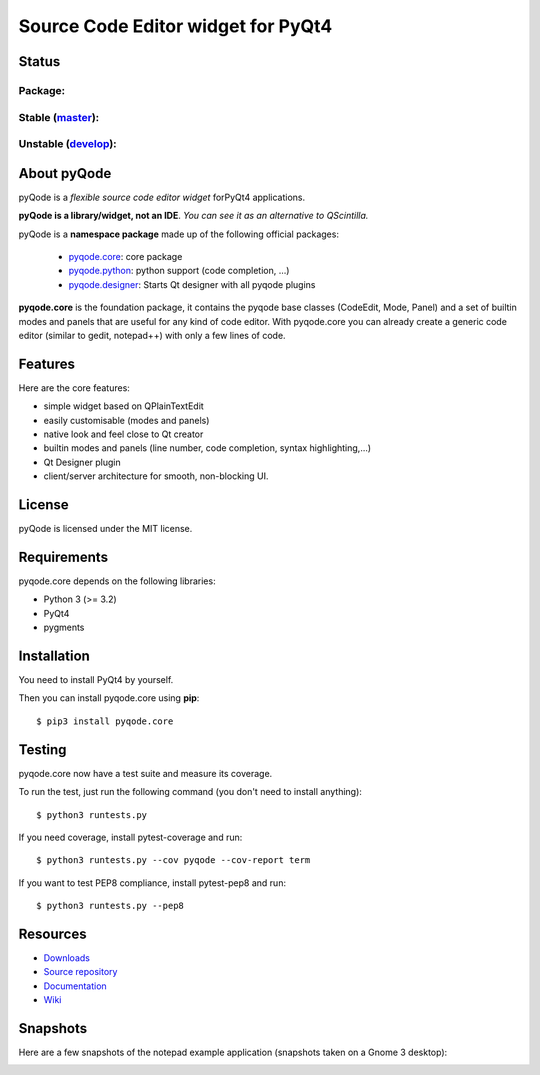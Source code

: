 Source Code Editor widget for PyQt4
===================================

Status
------

Package:
++++++++


.. image:: http://img.shields.io/pypi/v/pyqode.core.png
    :target: https://pypi.python.org/pypi/pyqode.core/
    :alt: Latest PyPI version

.. image:: http://img.shields.io/pypi/dm/pyqode.core.png
    :target: https://pypi.python.org/pypi/pyqode.core/
    :alt: Number of PyPI downloads


Stable (`master`_):
+++++++++++++++++++

.. image:: https://travis-ci.org/pyQode/pyqode.core.svg?branch=master
    :target: https://travis-ci.org/pyQode/pyqode.core
    :alt: Travis-CI build status

.. image:: https://coveralls.io/repos/pyQode/pyqode.core/badge.png?branch=master
    :target: https://coveralls.io/r/pyQode/pyqode.core?branch=develop
    :alt: Coverage Status
    
.. image:: https://landscape.io/github/pyQode/pyqode.core/master/landscape.png
   :target: https://landscape.io/github/pyQode/pyqode.core/master
   :alt: Code Health


Unstable (`develop`_):
++++++++++++++++++++++

.. image:: https://travis-ci.org/pyQode/pyqode.core.svg?branch=develop
    :target: https://travis-ci.org/pyQode/pyqode.core
    :alt: Travis-CI build status

.. image:: https://coveralls.io/repos/pyQode/pyqode.core/badge.png?branch=develop
    :target: https://coveralls.io/r/pyQode/pyqode.core?branch=develop
    :alt: Coverage Status
    
.. image:: https://landscape.io/github/pyQode/pyqode.core/develop/landscape.png
   :target: https://landscape.io/github/pyQode/pyqode.core/develop
   :alt: Code Health

.. image:: https://badge.waffle.io/pyqode/pyqode.core.png?label=status:ready&title=ready 
    :target: https://waffle.io/pyqode/pyqode.core
    :alt: 'Tasks ready to be implemented'
    
.. image:: https://badge.waffle.io/pyqode/pyqode.core.png?label=status:done&title=done
    :target: https://waffle.io/pyqode/pyqode.core
    :alt: 'Tasks done in develop branch'


About pyQode
------------

pyQode is a *flexible source code editor widget* forPyQt4 applications.

**pyQode is a library/widget, not an IDE**. *You can see it as an alternative to QScintilla.*


pyQode is a **namespace package** made up of the following official packages:

  - `pyqode.core`_: core package

  - `pyqode.python`_: python support (code completion, ...)

  - `pyqode.designer`_: Starts Qt designer with all pyqode plugins

**pyqode.core** is the foundation package, it contains the pyqode base classes
(CodeEdit, Mode, Panel) and a set of builtin modes and panels that are useful
for any kind of code editor. With pyqode.core you can already create a generic
code editor (similar to gedit, notepad++) with only a few lines of code.

Features
--------

Here are the core features:

- simple widget based on QPlainTextEdit
- easily customisable (modes and panels)
- native look and feel close to Qt creator
- builtin modes and panels (line number, code completion,
  syntax highlighting,...)
- Qt Designer plugin
- client/server architecture for smooth, non-blocking UI.


License
-------

pyQode is licensed under the MIT license.


Requirements
------------

pyqode.core depends on the following libraries:

-  Python 3 (>= 3.2)
-  PyQt4
-  pygments


Installation
------------
You need to install PyQt4 by yourself.

Then you can install pyqode.core using **pip**::

    $ pip3 install pyqode.core

Testing
-------

pyqode.core now have a test suite and measure its coverage.

To run the test, just run the following command (you don't need to install
anything)::

    $ python3 runtests.py
    
If you need coverage, install pytest-coverage and run::

    $ python3 runtests.py --cov pyqode --cov-report term
    
If you want to test PEP8 compliance, install pytest-pep8 and run::

    $ python3 runtests.py --pep8

Resources
---------

- `Downloads`_
- `Source repository`_
- `Documentation`_
- `Wiki`_


Snapshots
---------

Here are a few snapshots of the notepad example application (snapshots
taken on a Gnome 3 desktop):

.. image:: doc/source/_static/notepad.png
    :alt: Default style

.. image:: doc/source/_static/notepad-monokai.png
    :alt: Monokai style
    
    
.. _pyqode.core: https://github.com/pyQode/pyqode.core
.. _pyqode.python: https://github.com/pyQode/pyqode.python
.. _pyqode.designer: https://github.com/pyQode/pyqode.designer
.. _Downloads: https://github.com/pyQode/pyqode.core/releases
.. _Source repository: https://github.com/pyQode/pyqode.core/
.. _Documentation: http://pyqodecore.readthedocs.org/en/latest/
.. _Wiki: https://github.com/pyQode/pyqode.core/wiki
.. _master: https://github.com/pyQode/pyqode.core/tree/master
.. _develop: https://github.com/pyQode/pyqode.core/tree/develop
